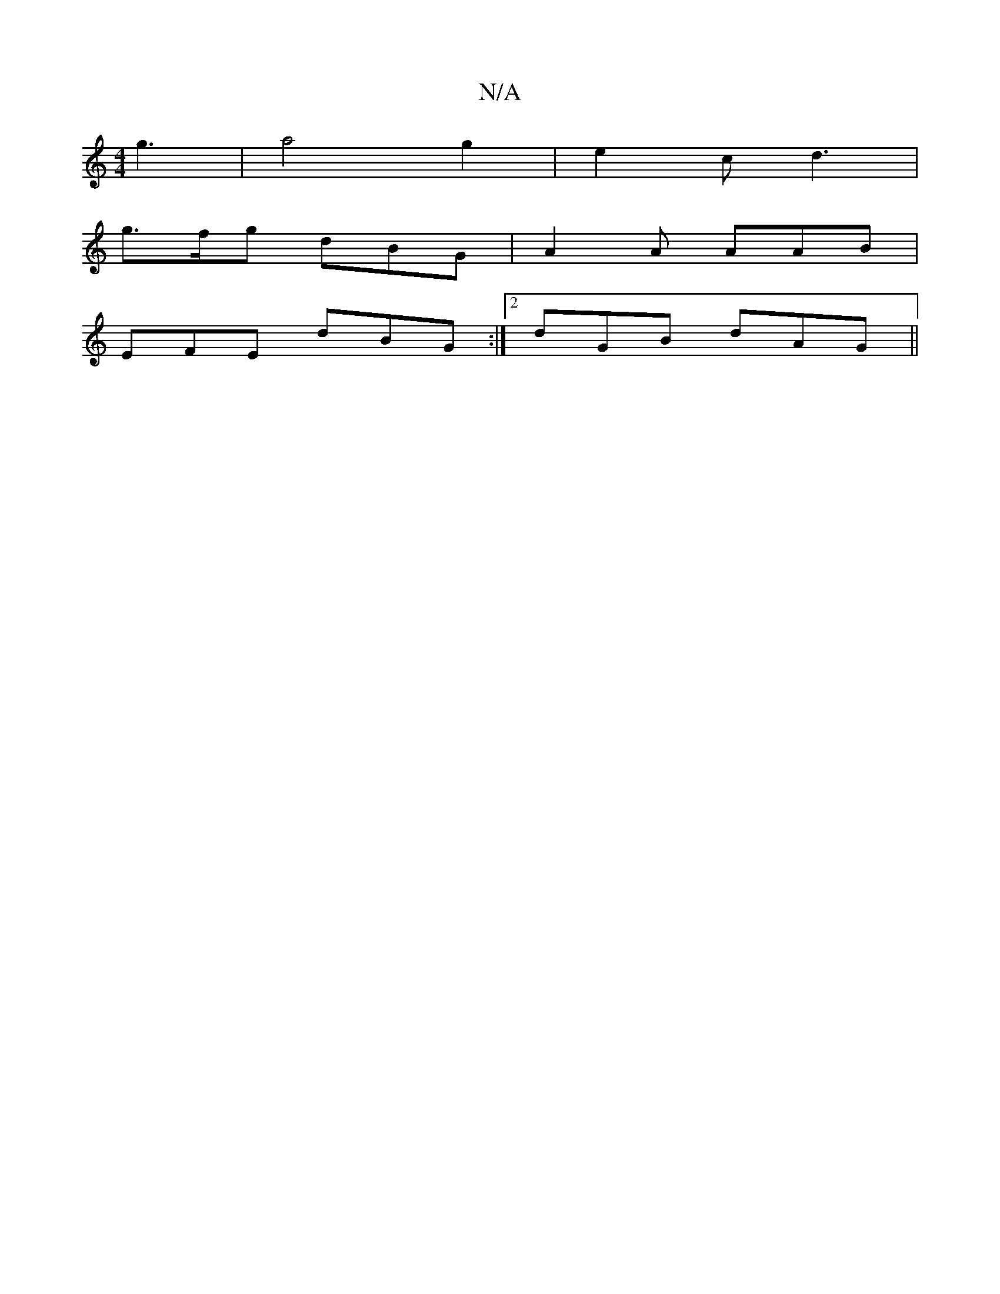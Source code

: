 X:1
T:N/A
M:4/4
R:N/A
K:Cmajor
) g3|a4 g2 |e2c d3|
g>fg dBG | A2A AAB |
EFE dBG :|2 dGB dAG ||

|FDBB AdcA:|2 DGB cAB|=g/e/dc AGBAG2|dfdefe|af |
gd||
gf|ed e/g/e | fdfa agef | gfed BGGG | agf2 fdAd|Bgfe dcBA|Bdgc ecde|
b3a geca|ged